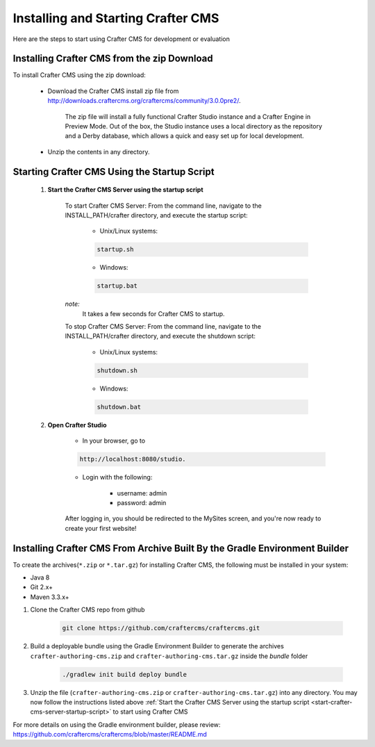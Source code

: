 .. index:: Quick Start Guide

..  _quick_start_guide:

-----------------------------------
Installing and Starting Crafter CMS
-----------------------------------

Here are the steps to start using Crafter CMS for development or evaluation

^^^^^^^^^^^^^^^^^^^^^^^^^^^^^^^^^^^^^^^^^^^^
Installing Crafter CMS from the zip Download
^^^^^^^^^^^^^^^^^^^^^^^^^^^^^^^^^^^^^^^^^^^^
To install Crafter CMS using the zip download:

    * Download the Crafter CMS install zip file from http://downloads.craftercms.org/craftercms/community/3.0.0pre2/.
           
       The zip file will install a fully functional Crafter Studio instance and a Crafter Engine in Preview Mode. Out of the box, the Studio instance uses a local directory as the repository and a Derby database, which allows a quick and easy set up for local development.

    * Unzip the contents in any directory.


.. _start-crafter-cms-server-startup-script:

^^^^^^^^^^^^^^^^^^^^^^^^^^^^^^^^^^^^^^^^^^^^^
Starting Crafter CMS Using the Startup Script
^^^^^^^^^^^^^^^^^^^^^^^^^^^^^^^^^^^^^^^^^^^^^
    #. **Start the Crafter CMS Server using the startup script**
    
        To start Crafter CMS Server:
        From the command line, navigate to the INSTALL_PATH/crafter directory, and execute the startup script:
    
            * Unix/Linux systems:
    
            .. code-block:: sh
        
                startup.sh 

            * Windows:    
    
            .. code-block:: sh
    
                startup.bat

        *note:*
            It takes a few seconds for Crafter CMS to startup.


        To stop Crafter CMS Server:
        From the command line, navigate to the INSTALL_PATH/crafter directory, and execute the shutdown script:

            * Unix/Linux systems:
    
            .. code-block:: sh
    
                shutdown.sh 

            * Windows:    
    
            .. code-block:: sh
    
                shutdown.bat

    #. **Open Crafter Studio**
    
        * In your browser, go to 
    
        .. code-block:: none
    
                http://localhost:8080/studio.

        * Login with the following:
    
            * username: admin
            * password: admin 


        After logging in, you should be redirected to the MySites screen, and you're now ready to create your first website!


^^^^^^^^^^^^^^^^^^^^^^^^^^^^^^^^^^^^^^^^^^^^^^^^^^^^^^^^^^^^^^^^^^^^^^^^^^^
Installing Crafter CMS From Archive Built By the Gradle Environment Builder
^^^^^^^^^^^^^^^^^^^^^^^^^^^^^^^^^^^^^^^^^^^^^^^^^^^^^^^^^^^^^^^^^^^^^^^^^^^

To create the archives(``*.zip`` or ``*.tar.gz``) for installing Crafter CMS, the following must be installed in your system:

* Java 8
* Git 2.x+
* Maven 3.3.x+

#. Clone the Crafter CMS repo from github

    .. code-block:: bash

        git clone https://github.com/craftercms/craftercms.git

#. Build a deployable bundle using the Gradle Environment Builder to generate the archives ``crafter-authoring-cms.zip`` and ``crafter-authoring-cms.tar.gz`` inside the *bundle* folder

    .. code-block:: bash

        ./gradlew init build deploy bundle

#. Unzip the file (``crafter-authoring-cms.zip`` or ``crafter-authoring-cms.tar.gz``) into any directory.  You may now follow the instructions listed above :ref:`Start the Crafter CMS Server using the startup script <start-crafter-cms-server-startup-script>` to start using Crafter CMS

For more details on using the Gradle environment builder, please review: https://github.com/craftercms/craftercms/blob/master/README.md

